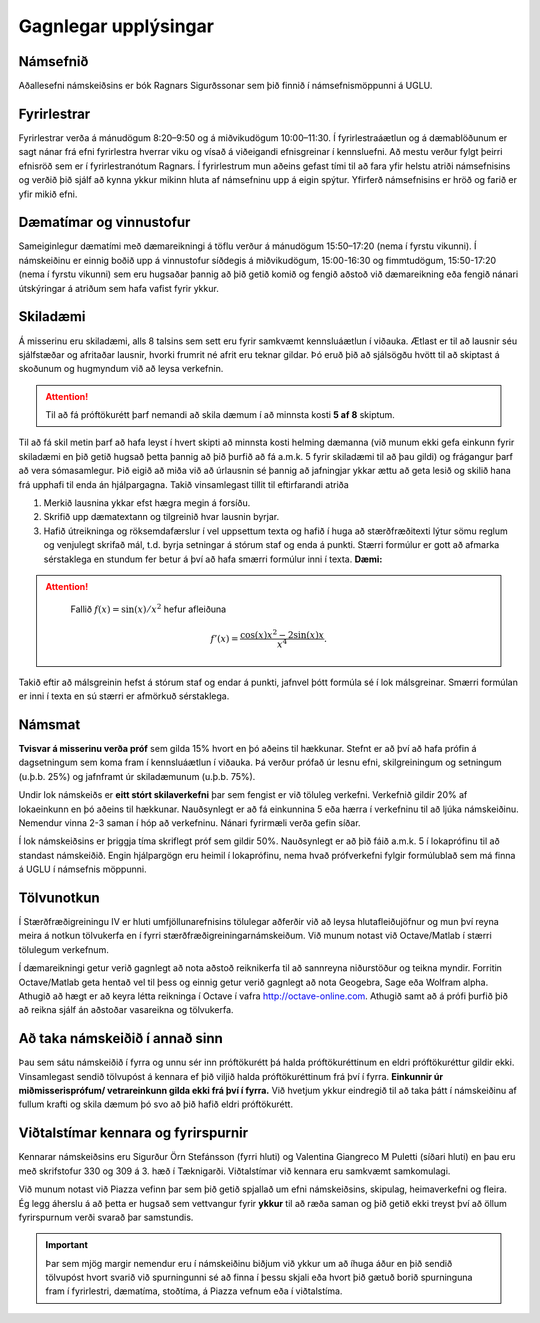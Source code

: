 Gagnlegar upplýsingar
=====================


Námsefnið
---------


Aðallesefni námskeiðsins er bók Ragnars Sigurðssonar sem þið finnið í
námsefnismöppunni á UGLU.

.. raw:: latex

   \medskip

Fyrirlestrar
------------

Fyrirlestrar verða á mánudögum 8:20–9:50 og á miðvikudögum 10:00–11:30.
Í fyrirlestraáætlun og á dæmablöðunum er sagt nánar frá efni fyrirlestra
hverrar viku og vísað á viðeigandi efnisgreinar í kennsluefni. Að mestu
verður fylgt þeirri efnisröð sem er í fyrirlestranótum Ragnars. Í
fyrirlestrum mun aðeins gefast tími til að fara yfir helstu atriði
námsefnisins og verðið þið sjálf að kynna ykkur mikinn hluta af
námsefninu upp á eigin spýtur. Yfirferð námsefnisins er hröð og farið er
yfir mikið efni.

Dæmatímar og vinnustofur
------------------------

Sameiginlegur dæmatími með dæmareikningi á töflu verður á mánudögum
15:50–17:20 (nema í fyrstu vikunni). Í námskeiðinu er einnig boðið upp á
vinnustofur síðdegis á miðvikudögum, 15:00-16:30 og fimmtudögum, 15:50-17:20 (nema í fyrstu
vikunni) sem eru hugsaðar þannig að þið getið komið og fengið aðstoð við
dæmareikning eða fengið nánari útskýringar á atriðum sem hafa vafist
fyrir ykkur.

Skiladæmi
---------

Á misserinu eru skiladæmi, alls 8 talsins sem sett eru fyrir samkvæmt kennsluáætlun í viðauka. Ætlast er til að lausnir séu sjálfstæðar og
afritaðar lausnir, hvorki frumrit né afrit eru teknar gildar. Þó eruð
þið að sjálsögðu hvött til að skiptast á skoðunum og hugmyndum við að leysa verkefnin. 

.. attention::

    Til að fá próftökurétt þarf nemandi að skila dæmum í að minnsta kosti **5 af 8** skiptum. 

Til að fá skil metin þarf að hafa leyst í hvert skipti að
minnsta kosti helming dæmanna (við munum ekki gefa einkunn fyrir
skiladæmi en þið getið hugsað þetta þannig að þið þurfið að fá a.m.k. 5
fyrir skiladæmi til að þau gildi) og frágangur þarf að vera
sómasamlegur. Þið eigið að miða við að úrlausnin sé þannig að jafningjar
ykkar ættu að geta lesið og skilið hana frá upphafi til enda án
hjálpargagna. Takið vinsamlegast tillit til eftirfarandi atriða

.. _edbook.hi.is: https://edbook.hi.is


#. Merkið lausnina ykkar efst hægra megin á forsíðu.

#. Skrifið upp dæmatextann og tilgreinið hvar lausnin byrjar.

#. Hafið útreikninga og röksemdafærslur í vel uppsettum texta og hafið í
   huga að stærðfræðitexti lýtur sömu reglum og venjulegt skrifað mál,
   t.d. byrja setningar á stórum staf og enda á punkti. Stærri formúlur
   er gott að afmarka sérstaklega en stundum fer betur á því að hafa
   smærri formúlur inni í texta. **Dæmi:**

.. attention::
    

    Fallið :math:`f(x) = \sin(x)/x^2` hefur afleiðuna

   .. math:: f'(x) = \frac{\cos(x)x^2-2\sin(x)x}{x^4}.

   

   
Takið eftir að málsgreinin hefst á stórum staf og endar á punkti, jafnvel þótt formúla sé í lok málsgreinar. Smærri formúlan er inni í texta en sú stærri er afmörkuð sérstaklega.

Námsmat
-------

**Tvisvar á misserinu verða próf** sem gilda 15% hvort en þó aðeins til hækkunar.
Stefnt er að því að hafa prófin á dagsetningum sem koma fram í kennsluáætlun í viðauka. Þá verður prófað
úr lesnu efni, skilgreiningum og setningum (u.þ.b. 25%) og jafnframt úr skiladæmunum (u.þ.b. 75%).

Undir lok námskeiðs er **eitt stórt skilaverkefni** þar sem fengist er við töluleg verkefni. Verkefnið gildir 20% af lokaeinkunn en þó aðeins til hækkunar. Nauðsynlegt er að fá einkunnina 5 eða hærra í verkefninu til að ljúka námskeiðinu. Nemendur vinna 2-3 saman í hóp að verkefninu. Nánari fyrirmæli verða gefin síðar.

Í lok námskeiðsins er þriggja tíma skriflegt próf sem gildir 50%.  Nauðsynlegt er að þið fáið
a.m.k. 5 í lokaprófinu til að standast námskeiðið. Engin hjálpargögn eru
heimil í lokaprófinu, nema hvað prófverkefni fylgir formúlublað sem má
finna á UGLU í námsefnis möppunni.

Tölvunotkun
-----------

Í Stærðfræðigreiningu IV er hluti umfjöllunarefnisins tölulegar aðferðir við að leysa hlutafleiðujöfnur og mun því reyna meira á notkun tölvukerfa en í fyrri stærðfræðigreiningarnámskeiðum. Við munum notast við Octave/Matlab í stærri tölulegum verkefnum. 

Í dæmareikningi getur verið gagnlegt að nota aðstoð reiknikerfa til að sannreyna niðurstöður og teikna myndir. Forritin Octave/Matlab geta hentað vel til þess og einnig getur verið gagnlegt að nota Geogebra, Sage eða Wolfram alpha. Athugið að hægt er að keyra létta reikninga í Octave í vafra http://octave-online.com. Athugið samt að á prófi þurfið þið að reikna sjálf án aðstoðar vasareikna og tölvukerfa.
  
Að taka námskeiðið í annað sinn
-------------------------------

Þau sem sátu námskeiðið í fyrra og unnu sér inn próftökurétt þá halda
próftökuréttinum en eldri próftökuréttur gildir ekki. Vinsamlegast
sendið tölvupóst á kennara ef þið viljið halda próftökuréttinum frá því í
fyrra. **Einkunnir úr miðmisserisprófum/ vetrareinkunn gilda ekki frá
því í fyrra.** Við hvetjum ykkur eindregið til að taka þátt í námskeiðinu af
fullum krafti og skila dæmum þó svo að þið hafið eldri próftökurétt.

Viðtalstímar kennara og fyrirspurnir
------------------------------------

Kennarar námskeiðsins eru Sigurður Örn Stefánsson (fyrri hluti) og Valentina Giangreco M Puletti (síðari hluti) en þau eru með skrifstofur 330 og 309 á 3. hæð í Tæknigarði. Viðtalstímar við kennara eru samkvæmt samkomulagi.

Við munum notast við Piazza vefinn þar sem þið getið spjallað um efni námskeiðsins, skipulag, heimaverkefni og fleira. Ég legg áherslu á að þetta er hugsað sem vettvangur fyrir **ykkur** til að ræða saman og þið getið ekki treyst því að öllum fyrirspurnum verði svarað þar samstundis. 


.. important::

    Þar sem mjög margir nemendur eru í námskeiðinu biðjum við  ykkur um að íhuga áður en þið sendið tölvupóst hvort svarið við spurningunni sé að finna í þessu skjali eða hvort þið gætuð borið spurninguna fram í fyrirlestri, dæmatíma, stoðtíma, á Piazza vefnum eða í viðtalstíma.
